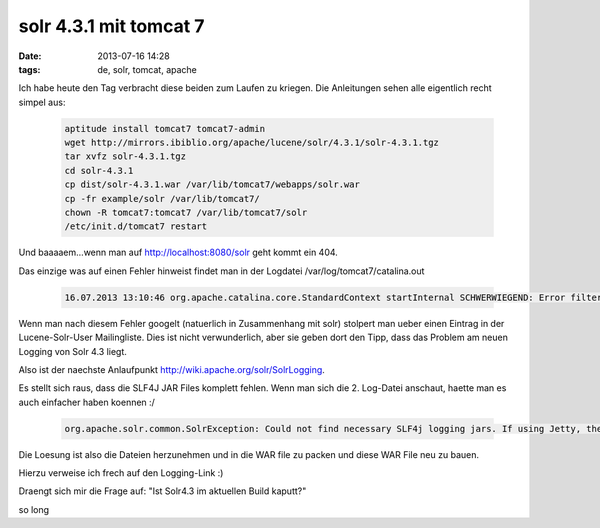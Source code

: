 solr 4.3.1 mit tomcat 7
#######################
:date: 2013-07-16 14:28
:tags: de, solr, tomcat, apache

Ich habe heute den Tag verbracht diese beiden zum Laufen zu kriegen.
Die Anleitungen sehen alle eigentlich recht simpel aus:

 .. code-block :: bash
    
    aptitude install tomcat7 tomcat7-admin
    wget http://mirrors.ibiblio.org/apache/lucene/solr/4.3.1/solr-4.3.1.tgz
    tar xvfz solr-4.3.1.tgz
    cd solr-4.3.1
    cp dist/solr-4.3.1.war /var/lib/tomcat7/webapps/solr.war 
    cp -fr example/solr /var/lib/tomcat7/
    chown -R tomcat7:tomcat7 /var/lib/tomcat7/solr
    /etc/init.d/tomcat7 restart

Und baaaaem...wenn man auf http://localhost:8080/solr geht kommt ein 404.

Das einzige was auf einen Fehler hinweist findet man in der Logdatei
/var/log/tomcat7/catalina.out

 .. code-block :: plain
    
    16.07.2013 13:10:46 org.apache.catalina.core.StandardContext startInternal SCHWERWIEGEND: Error filterStart

Wenn man nach diesem Fehler googelt (natuerlich in Zusammenhang mit solr) stolpert
man ueber einen Eintrag in der Lucene-Solr-User Mailingliste. Dies ist nicht
verwunderlich, aber sie geben dort den Tipp, dass das Problem am neuen Logging
von Solr 4.3 liegt.

Also ist der naechste Anlaufpunkt `<http://wiki.apache.org/solr/SolrLogging>`_.

Es stellt sich raus, dass die SLF4J JAR Files komplett fehlen. Wenn man sich die 2. Log-Datei anschaut, haette man es auch einfacher haben koennen :/

 .. code-block :: plain
    
    org.apache.solr.common.SolrException: Could not find necessary SLF4j logging jars. If using Jetty, the SLF4j logging jars need to go in the jetty lib/ext directory. For other containers, the corresponding directory should be used. For more information, see: http://wiki.apache.org/solr/SolrLogging

Die Loesung ist also die Dateien herzunehmen und in die WAR file zu packen 
und diese WAR File neu zu bauen.

Hierzu verweise ich frech auf den Logging-Link :)

Draengt sich mir die Frage auf: "Ist Solr4.3 im aktuellen Build kaputt?"

so long
